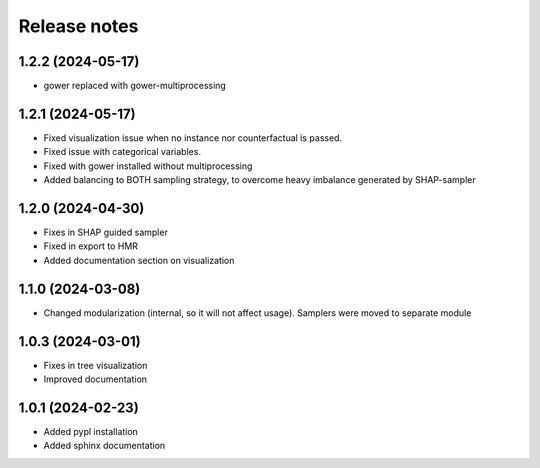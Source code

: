 Release notes
=============

1.2.2 (2024-05-17)
-------------
* gower replaced with gower-multiprocessing

1.2.1 (2024-05-17)
-------------
* Fixed visualization issue when no instance nor counterfactual is passed.
* Fixed issue with categorical variables.
* Fixed with gower installed without multiprocessing
* Added balancing to BOTH sampling strategy, to overcome heavy imbalance generated by SHAP-sampler

1.2.0 (2024-04-30)
-------------
* Fixes in SHAP guided sampler
* Fixed in export to HMR
* Added documentation section on visualization


1.1.0 (2024-03-08)
-------------
* Changed modularization (internal, so it will not affect usage). Samplers were moved to separate module

1.0.3 (2024-03-01)
-------------
* Fixes in tree visualization
* Improved documentation

1.0.1 (2024-02-23)
-------------
* Added pypl installation
* Added sphinx documentation